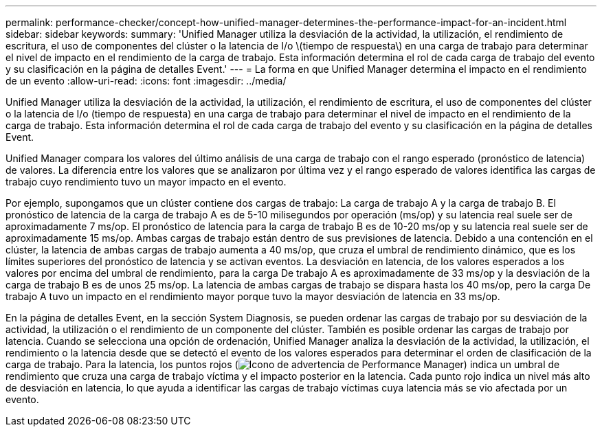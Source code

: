 ---
permalink: performance-checker/concept-how-unified-manager-determines-the-performance-impact-for-an-incident.html 
sidebar: sidebar 
keywords:  
summary: 'Unified Manager utiliza la desviación de la actividad, la utilización, el rendimiento de escritura, el uso de componentes del clúster o la latencia de I/o \(tiempo de respuesta\) en una carga de trabajo para determinar el nivel de impacto en el rendimiento de la carga de trabajo. Esta información determina el rol de cada carga de trabajo del evento y su clasificación en la página de detalles Event.' 
---
= La forma en que Unified Manager determina el impacto en el rendimiento de un evento
:allow-uri-read: 
:icons: font
:imagesdir: ../media/


[role="lead"]
Unified Manager utiliza la desviación de la actividad, la utilización, el rendimiento de escritura, el uso de componentes del clúster o la latencia de I/o (tiempo de respuesta) en una carga de trabajo para determinar el nivel de impacto en el rendimiento de la carga de trabajo. Esta información determina el rol de cada carga de trabajo del evento y su clasificación en la página de detalles Event.

Unified Manager compara los valores del último análisis de una carga de trabajo con el rango esperado (pronóstico de latencia) de valores. La diferencia entre los valores que se analizaron por última vez y el rango esperado de valores identifica las cargas de trabajo cuyo rendimiento tuvo un mayor impacto en el evento.

Por ejemplo, supongamos que un clúster contiene dos cargas de trabajo: La carga de trabajo A y la carga de trabajo B. El pronóstico de latencia de la carga de trabajo A es de 5-10 milisegundos por operación (ms/op) y su latencia real suele ser de aproximadamente 7 ms/op. El pronóstico de latencia para la carga de trabajo B es de 10-20 ms/op y su latencia real suele ser de aproximadamente 15 ms/op. Ambas cargas de trabajo están dentro de sus previsiones de latencia. Debido a una contención en el clúster, la latencia de ambas cargas de trabajo aumenta a 40 ms/op, que cruza el umbral de rendimiento dinámico, que es los límites superiores del pronóstico de latencia y se activan eventos. La desviación en latencia, de los valores esperados a los valores por encima del umbral de rendimiento, para la carga De trabajo A es aproximadamente de 33 ms/op y la desviación de la carga de trabajo B es de unos 25 ms/op. La latencia de ambas cargas de trabajo se dispara hasta los 40 ms/op, pero la carga De trabajo A tuvo un impacto en el rendimiento mayor porque tuvo la mayor desviación de latencia en 33 ms/op.

En la página de detalles Event, en la sección System Diagnosis, se pueden ordenar las cargas de trabajo por su desviación de la actividad, la utilización o el rendimiento de un componente del clúster. También es posible ordenar las cargas de trabajo por latencia. Cuando se selecciona una opción de ordenación, Unified Manager analiza la desviación de la actividad, la utilización, el rendimiento o la latencia desde que se detectó el evento de los valores esperados para determinar el orden de clasificación de la carga de trabajo. Para la latencia, los puntos rojos (image:../media/opm-incident-icon-png.gif["Icono de advertencia de Performance Manager"]) indica un umbral de rendimiento que cruza una carga de trabajo víctima y el impacto posterior en la latencia. Cada punto rojo indica un nivel más alto de desviación en latencia, lo que ayuda a identificar las cargas de trabajo víctimas cuya latencia más se vio afectada por un evento.

